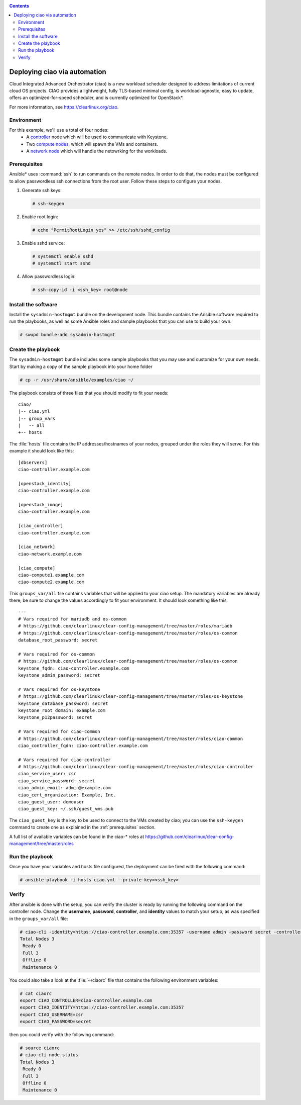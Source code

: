 .. _ciao-deploy:

.. contents::

Deploying ciao via automation
#############################

Cloud Integrated Advanced Orchestrator (ciao) is a new workload 
scheduler designed to address limitations of current cloud OS
projects. CIAO provides a lightweight, fully TLS-based minimal 
config, is workload-agnostic, easy to update, offers an
optimized-for-speed scheduler, and is currently optimized for 
OpenStack*.

For more information, see https://clearlinux.org/ciao.


Environment
===========

For this example, we'll use a total of four nodes:
 - A `controller`_ node which will be used to communicate with Keystone.
 - Two `compute nodes`_, which will spawn the VMs and containers.
 - A `network node`_ which will handle the netowrking for the workloads.


.. _prerequisites:

Prerequisites
=============
Ansible* uses :command:`ssh` to run commands on the remote nodes. In order to do 
that, the nodes must be configured to allow passwordless ssh connections 
from the root user. Follow these steps to configure your nodes.

#. Generate ssh keys:
   
   .. code-block:: console

      # ssh-keygen

#. Enable root login:
   
   .. code-block:: console

      # echo "PermitRootLogin yes" >> /etc/ssh/sshd_config

#. Enable sshd service:
   
   .. code-block:: console

      # systemctl enable sshd
      # systemctl start sshd

#. Allow passwordless login:

   .. code-block:: console
      
      # ssh-copy-id -i <ssh_key> root@node


Install the software
====================

Install the ``sysadmin-hostmgmt`` bundle on the development node. This
bundle contains the Ansible software required to run the playbooks, as 
well as some Ansible roles and sample playbooks that you can use to 
build your own:

.. code-block:: console

   # swupd bundle-add sysadmin-hostmgmt


Create the playbook
===================

The ``sysadmin-hostmgmt`` bundle includes some sample playbooks that 
you may use and customize for your own needs. Start by making a copy 
of the sample playbook into your home folder

.. code-block:: console

   # cp -r /usr/share/ansible/examples/ciao ~/

The playbook consists of three files that you should modify to fit 
your needs::

    ciao/
    |-- ciao.yml
    |-- group_vars
    |   -- all
    +-- hosts

The :file:`hosts` file contains the IP addresses/hostnames of your
nodes, grouped under the roles they will serve. For this example
it should look like this::

    [dbservers]
    ciao-controller.example.com
    
    [openstack_identity]
    ciao-controller.example.com
    
    [openstack_image]
    ciao-controller.example.com
    
    [ciao_controller]
    ciao-controller.example.com
    
    [ciao_network]
    ciao-network.example.com
    
    [ciao_compute]
    ciao-compute1.example.com
    ciao-compute2.example.com

This ``groups_var/all`` file contains variables that will be applied 
to your ciao setup. The mandatory variables are already there; be 
sure to change the values accordingly to fit your environment. It 
should look something like this::

    ---
    # Vars required for mariadb and os-common
    # https://github.com/clearlinux/clear-config-management/tree/master/roles/mariadb
    # https://github.com/clearlinux/clear-config-management/tree/master/roles/os-common
    database_root_password: secret
    
    # Vars required for os-common
    # https://github.com/clearlinux/clear-config-management/tree/master/roles/os-common
    keystone_fqdn: ciao-controller.example.com
    keystone_admin_password: secret
    
    # Vars required for os-keystone
    # https://github.com/clearlinux/clear-config-management/tree/master/roles/os-keystone
    keystone_database_password: secret
    keystone_root_domain: example.com
    keystone_p12password: secret
    
    # Vars required for ciao-common
    # https://github.com/clearlinux/clear-config-management/tree/master/roles/ciao-common
    ciao_controller_fqdn: ciao-controller.example.com
    
    # Vars required for ciao-controller
    # https://github.com/clearlinux/clear-config-management/tree/master/roles/ciao-controller
    ciao_service_user: csr
    ciao_service_password: secret
    ciao_admin_email: admin@example.com
    ciao_cert_organization: Example, Inc.
    ciao_guest_user: demouser
    ciao_guest_key: ~/.ssh/guest_vms.pub
    

The ``ciao_guest_key`` is the key to be used to connect to the VMs created by
ciao; you can use the ``ssh-keygen`` command to create one as explained in the
:ref:`prerequisites` section.

A full list of available variables can be found in the ciao-* roles at
https://github.com/clearlinux/clear-config-management/tree/master/roles


Run the playbook
================
Once you have your variables and hosts file configured, the deployment can 
be fired with the following command:

.. code-block:: console
   
   # ansible-playbook -i hosts ciao.yml --private-key=<ssh_key>


Verify
======
After ansible is done with the setup, you can verify the cluster is ready
by running the following command on the controller node. Change the **username**, 
**password**, **controller**, and **identity** values to match your setup, as 
was specified in the ``groups_var/all`` file:

.. code-block:: console

   # ciao-cli -identity=https://ciao-controller.example.com:35357 -username admin -password secret -controller=ciao-controller.example.com node status
   Total Nodes 3
    Ready 0
    Full 3
    Offline 0
    Maintenance 0

You could also take a look at the :file:`~/ciaorc` file that contains the
following environment variables:

.. code-block:: console

   # cat ciaorc
   export CIAO_CONTROLLER=ciao-controller.example.com
   export CIAO_IDENTITY=https://ciao-controller.example.com:35357
   export CIAO_USERNAME=csr
   export CIAO_PASSWORD=secret

then you could verify with the following command:

.. code-block:: console

   # source ciaorc
   # ciao-cli node status
   Total Nodes 3
    Ready 0
    Full 3
    Offline 0
    Maintenance 0

.. _controller: https://github.com/01org/ciao/tree/master/ciao-controller
.. _compute nodes: https://github.com/01org/ciao/tree/master/ciao-launcher
.. _network node: https://github.com/01org/ciao/tree/master/ciao-launcher
